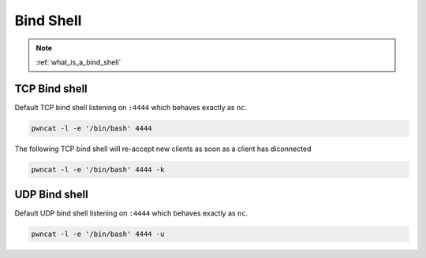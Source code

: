 **********
Bind Shell
**********


.. note::

   :ref:`what_is_a_bind_shell`


TCP Bind shell
==============

Default TCP bind shell listening on ``:4444`` which behaves exactly as ``nc``.

.. code-block:: bash

   pwncat -l -e '/bin/bash' 4444


The following TCP bind shell will re-accept new clients as soon as a client has diconnected

.. code-block:: bash

   pwncat -l -e '/bin/bash' 4444 -k


UDP Bind shell
==============

Default UDP bind shell listening on ``:4444`` which behaves exactly as ``nc``.

.. code-block:: bash

   pwncat -l -e '/bin/bash' 4444 -u
